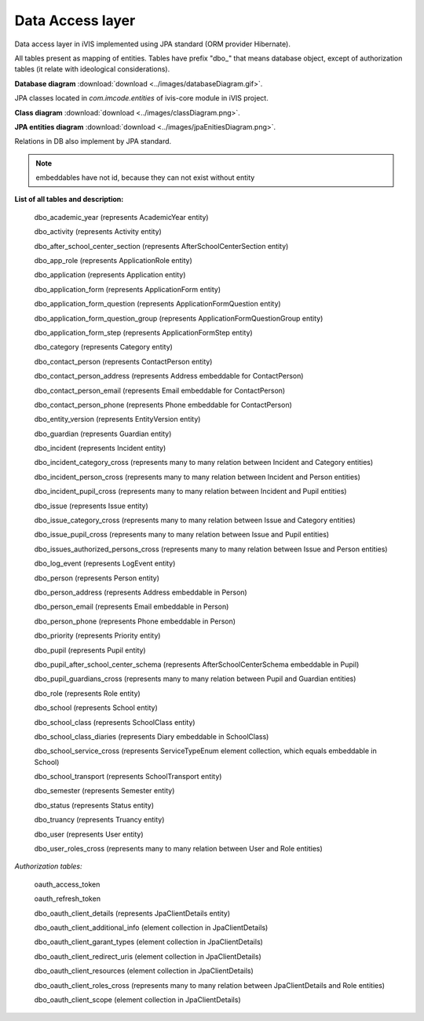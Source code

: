 Data Access layer
=================

Data access layer in iVIS implemented using JPA standard (ORM provider Hibernate).

All tables present as mapping of entities.
Tables have prefix "dbo_" that means database object,
except of authorization tables (it relate with ideological considerations).

**Database diagram** :download:`download <../images/databaseDiagram.gif>`.

JPA classes located in *com.imcode.entities* of ivis-core module in iVIS project.

**Class diagram** :download:`download <../images/classDiagram.png>`.

**JPA entities diagram** :download:`download <../images/jpaEnitiesDiagram.png>`.

Relations in DB also implement by JPA standard.

.. note::

    embeddables have not id, because they can not exist without entity

**List of all tables and description:**

    dbo_academic_year (represents AcademicYear entity)

    dbo_activity (represents Activity entity)

    dbo_after_school_center_section (represents AfterSchoolCenterSection entity)

    dbo_app_role (represents ApplicationRole entity)

    dbo_application (represents Application entity)

    dbo_application_form (represents ApplicationForm entity)

    dbo_application_form_question (represents ApplicationFormQuestion entity)

    dbo_application_form_question_group (represents ApplicationFormQuestionGroup entity)

    dbo_application_form_step (represents ApplicationFormStep entity)

    dbo_category (represents Category entity)

    dbo_contact_person (represents ContactPerson entity)

    dbo_contact_person_address (represents Address embeddable for ContactPerson)

    dbo_contact_person_email (represents Email embeddable for ContactPerson)

    dbo_contact_person_phone (represents Phone embeddable for ContactPerson)

    dbo_entity_version (represents EntityVersion entity)

    dbo_guardian (represents Guardian entity)

    dbo_incident (represents Incident entity)

    dbo_incident_category_cross (represents many to many relation between Incident and Category entities)

    dbo_incident_person_cross (represents many to many relation between Incident and Person entities)

    dbo_incident_pupil_cross (represents many to many relation between Incident and Pupil entities)

    dbo_issue (represents Issue entity)

    dbo_issue_category_cross (represents many to many relation between Issue and Category entities)

    dbo_issue_pupil_cross (represents many to many relation between Issue and Pupil entities)

    dbo_issues_authorized_persons_cross (represents many to many relation between Issue and Person entities)

    dbo_log_event (represents LogEvent entity)

    dbo_person (represents Person entity)

    dbo_person_address (represents Address embeddable in Person)

    dbo_person_email (represents Email embeddable in Person)

    dbo_person_phone (represents Phone embeddable in Person)

    dbo_priority (represents Priority entity)

    dbo_pupil (represents Pupil entity)

    dbo_pupil_after_school_center_schema (represents AfterSchoolCenterSchema embeddable in Pupil)

    dbo_pupil_guardians_cross (represents many to many relation between Pupil and Guardian entities)

    dbo_role (represents Role entity)

    dbo_school (represents School entity)

    dbo_school_class (represents SchoolClass entity)

    dbo_school_class_diaries (represents Diary embeddable in SchoolClass)

    dbo_school_service_cross (represents ServiceTypeEnum element collection, which equals embeddable in School)

    dbo_school_transport (represents SchoolTransport entity)

    dbo_semester (represents Semester entity)

    dbo_status (represents Status entity)

    dbo_truancy (represents Truancy entity)

    dbo_user (represents User entity)

    dbo_user_roles_cross (represents many to many relation between User and Role entities)

*Authorization tables:*

    oauth_access_token

    oauth_refresh_token

    dbo_oauth_client_details (represents JpaClientDetails entity)

    dbo_oauth_client_additional_info (element collection in JpaClientDetails)

    dbo_oauth_client_garant_types (element collection in JpaClientDetails)

    dbo_oauth_client_redirect_uris (element collection in JpaClientDetails)

    dbo_oauth_client_resources (element collection in JpaClientDetails)

    dbo_oauth_client_roles_cross (represents many to many relation between JpaClientDetails and Role entities)

    dbo_oauth_client_scope (element collection in JpaClientDetails)